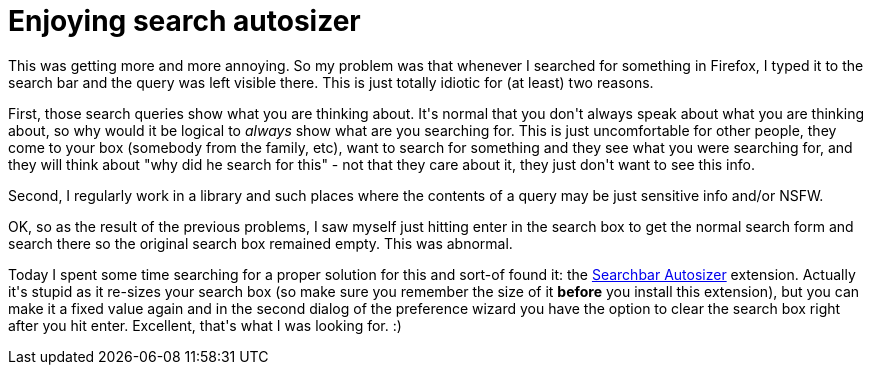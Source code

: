 = Enjoying search autosizer

:slug: enjoying-search-autosizer
:category: hacking
:tags: en
:date: 2008-12-09T14:34:15Z
++++
<p>This was getting more and more annoying. So my problem was that whenever I searched for something in Firefox, I typed it to the search bar and the query was left visible there. This is just totally idiotic for (at least) two reasons.</p><p>First, those search queries show what you are thinking about. It's normal that you don't always speak about what you are thinking about, so why would it be logical to <em>always</em> show what are you searching for. This is just uncomfortable for other people, they come to your box (somebody from the family, etc), want to search for something and they see what you were searching for, and they will think about "why did he search for this" - not that they care about it, they just don't want to see this info.</p><p>Second, I regularly work in a library and such places where the contents of a query may be just sensitive info and/or NSFW.</p><p>OK, so as the result of the previous problems, I saw myself just hitting enter in the search box to get the normal search form and search there so the original search box remained empty. This was abnormal.</p><p>Today I spent some time searching for a proper solution for this and sort-of found it: the <a href="https://addons.mozilla.org/en-US/firefox/addon/1172">Searchbar Autosizer</a> extension. Actually it's stupid as it re-sizes your search box (so make sure you remember the size of it <strong>before</strong> you install this extension), but you can make it a fixed value again and in the second dialog of the preference wizard you have the option to clear the search box right after you hit enter. Excellent, that's what I was looking for. :)</p>
++++
